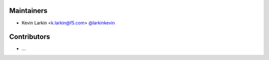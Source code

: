 Maintainers
-----------
- Kevin Larkin <k.larkin@f5.com> `@larkinkevin <https://github.com/larkinkevin>`_


Contributors
------------
- ...

